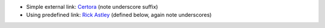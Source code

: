 * Simple external link: `Certora <https://www.certora.com/>`_ (note underscore suffix)
* Using predefined link: `Rick Astley`_ (defined below, again note underscores)

.. _Rick Astley: https://www.youtube.com/watch?v=dQw4w9WgXcQ
